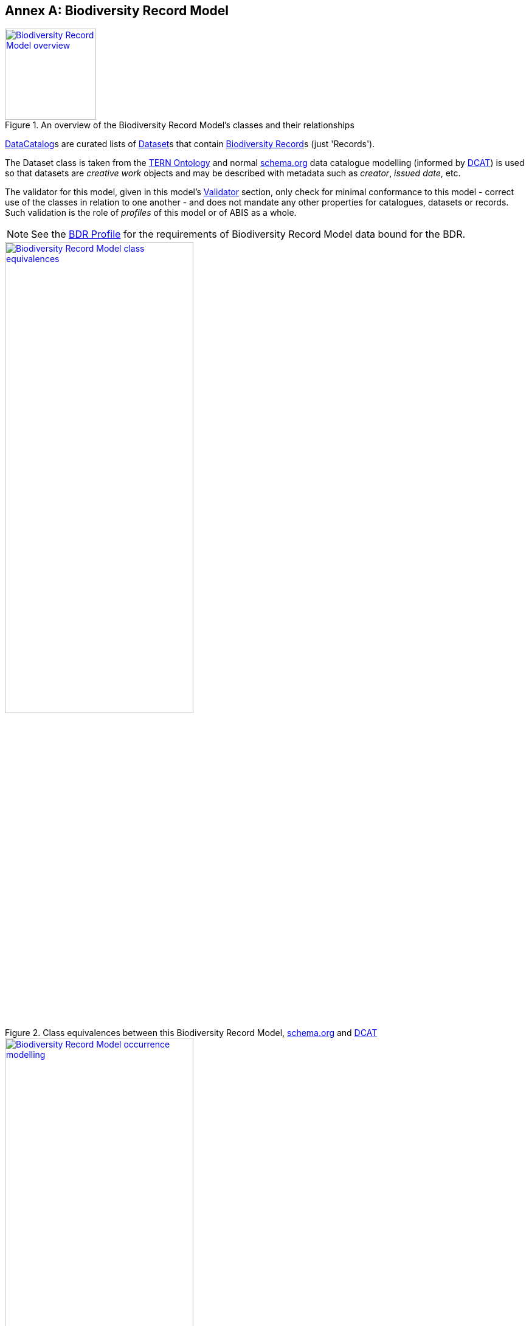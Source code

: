 [[annex-a]]
== Annex A: Biodiversity Record Model

[#brd-overview,link="img/brm-overview.svg"]
.An overview of the Biodiversity Record Model's classes and their relationships
image::img/brm-overview.svg[Biodiversity Record Model overview,align="center",width=150]

<<schema:DataCatalog, DataCatalog>>s are curated lists of <<schema:Dataset, Dataset>>s that contain <<abis:BiodiversityRecord, Biodiversity Record>>s (just 'Records').

The Dataset class is taken from the <<TERN Ontology, TERN Ontology>> and normal <<SDO, schema.org>> data catalogue modelling (informed by <<DCAT, DCAT>>) is used so that datasets are _creative work_ objects and may be described with metadata such as _creator_, _issued date_, etc.

The validator for this model, given in this model's <<A.5. Validator, Validator>> section, only check for minimal conformance to this model - correct use of the classes in relation to one another - and does not mandate any other properties for catalogues, datasets or records. Such validation is the role of _profiles_ of this model or of ABIS as a whole.

[NOTE]
====
See the <<BDR Profile, BDR Profile>> for the requirements of Biodiversity Record Model data bound for the BDR.
====

[#brm-join,link="img/brm-join.svg"]
.Class equivalences between this Biodiversity Record Model, <<SDO, schema.org>> and <<DCAT, DCAT>>
image::img/brm-join.svg[Biodiversity Record Model class equivalences,align="center",width=60%]


[#brm-occurrence,link="img/brm-occurrence.svg"]
.Biodiversity Record Model occurrence modelling
image::img/brm-occurrence.svg[Biodiversity Record Model occurrence modelling,align="center",width=60%]

[[catalogue-metadata]]
=== A.1. Metadata

[frame=none, grid=none, cols="1,5"]
|===
|*<<IRI, IRI>>* | https://linked.data.gov.au/def/abis/projects
|*https://schema.org/name[Name]* | ABIS Data Release Model
|*https://www.w3.org/TR/skos-reference/#definition[Definition]* | This model is for curated lists - catalogues - of data resources - datasets - that contains information about biodiversity occurrences and surveys - biodiversity records.
|*https://schema.org/dateCreated[Created Date]* | 2024-07-15
|*https://schema.org/dateModified[Modified Date]* | 2024-07-22
|*https://schema.org/dateIssued[Issued Date]* | 2023-07-30
|*https://schema.org/version[Version]* | 2.0
|*https://www.w3.org/TR/2012/REC-owl2-syntax-20121211/#Ontology_IRI_and_Version_IRI[Version IRI]* | https://linked.data.gov.au/def/abis/catalogue/1.0[abisc:1.0]
|*Version History*| *2.0* - 2024 July - First release (v2.0 to match ABIS)
|*https://schema.org/creator[Creator]* | https://linked.data.gov.au/org/dcceew[Department of Climate Change, Energy and the Environment (DCCEEW)]
|*https://schema.org/owner[Owner]* | https://linked.data.gov.au/org/ausbigg[Australian Biodiversity Information Governance Group (AUSBIGG)]
|*https://schema.org/publisher[Publisher]* | https://linked.data.gov.au/org/dcceew[Department of Climate Change, Energy and the Environment (DCCEEW)]
|*https://schema.org/license[License]* | https://creativecommons.org/licenses/by/4.0/[Creative Commons Attribution 4.0 International (CC BY 4.0)]
|*https://www.w3.org/TR/vocab-dcat/#Property:resource_contact_point[Contacts]* | AusBIGG is supported by DCCEEW's' Biodiversity Data Repository (BDR) Team. Contact the BDR Team on bdr@dcceew.gov.au +
Issue tracking of the ABIS standard is managed online at https://github.com/AusBIGG/abis/issues
|*https://schema.org/codeRepository[Code Repository]* | https://github.com/AusBIGG/abis
|===

=== A.2. Supporting Assets

* RDF schema:
** https://linked.data.gov.au/def/abis/catalogue.ttl
* <<SHACL, SHACL>> validation file:
** https://linked.data.gov.au/def/abis/catalogue/validator.ttl

=== A.3. Classes



[discrete]
==== Class Index

Classes defined here:

* <<abis:BiodiversityRecord, Record>>

Classes defined elsewhere:

* <<schema:DataCatalog, DataCatalog>>
* <<schema:Dataset, Dataset>>
* <<dwc:Occurrence, Occurrence>>

[[abis:BiodiversityRecord]]
==== BiodiversityRecord (Record)

// [#proj-project,link="img/proj-project.svg"]
// .The Projects Model `Project` Class and its expected predicates
// image::img/proj-project.svg[Projects Model Project Class,align="center",width=650]

[cols="3,10"]
|===
| Property | Value

| <<IRI, IRI>> | `abis:BiodiversityRecord`
| https://www.w3.org/TR/rdf12-schema/#ch_subclassof[Subclass of] | https://www.w3.org/TR/prov-o/#Entity[`Entity`]
| https://www.w3.org/TR/rdf12-schema/#ch_isdefinedby[Is Defined By] | <<TERN Ontology, TERN Ontology>>
| https://www.w3.org/TR/skos-reference/#prefLabel[Preferred Label] | Record
| https://www.w3.org/TR/skos-reference/#altLabel[Alternate Label Label] | Biodiversity Record
| https://www.w3.org/TR/skos-reference/#definition[Definition] | The recording of an Occurrence.
| https://www.w3.org/TR/skos-reference/#definition[History Note] | Defined by the BDR Team in 2024 to better facilitate the management of ABIS data such as linking BDR data to original non-ABIS records in Submitting Organisations' data holdings
| Expected Properties | <<schema:identifier, identifier>>, <<schema:about, about>>
| https://www.w3.org/TR/skos-reference/#example[Example]
a|
----
:catalogue-x
    a schema:DataCatalog ;
    schema:name "Catalogue X" ;
    schema:hasPart :dataset-y ;
    # ... other catalogue metadata
.

:dataset-y
    a schema:Dataset ;
    schema:name "Dataset Y" ;
    # ... ther dataset metadata
    schema:isPartOf :catalogue-y ;
    schema:hasPart
        :record-001 ,
        :record-002 ,
        # ... many other records
        :record-NNN ;
.

:record-001
    a abis:BiodiversityRecord ;
    # a non-IRI identifier for this Record, as found in the original
    # data held by the Submitting Organisation
    schema:identifier "R1234"^^bdr-dt:OrgMRecordId ;
    # inverse of :dataset-y schema:hasPart :record-001
    schema:isPartOf :dataset-y ;
    # the thing the Record is about
    schema:about :occurrence-aaa ;
.

:occurrence-aaa
    a dwc:Occurrence ;
    schmea:name "Occurrence AAA" ;
    schema:additionalType <https://linked.data.gov.au/def/tern-cv/cd5cbdbb-07d9-4a5b-9b11-5ab9d6015be6> ;  # animal specimen
    sosa:isSampleOf :foi-h ;  # linke a field site
    sosa:usedProcedure :procedure-i ;  # a controlled method
    schema:spatial [ geo:asWKT "POINT (120.244 -32.959)"^^geo:wktLiteral ] ;
    schema:temporal "2014-07-23"^^xsd:date ;
.
----
|===

[[schema:DataCatalog]]
==== Data Catalog

[[schema:Dataset]]
==== Dataset

[[dwc:Occurrence]]
==== Occurrence

=== A.4. Predicates

// This model defines only one predicate - <<abis:purpose, purpose>> - but also requires the use of others defined elsewhere. Definitions for all predicates are copied from source and given here.

[discrete]
==== Predicate Index

Predicates defined here:

* None

Predicates defined elsewhere:

* <<schema:identifier, schema:identifier>>
* <<schema:about, schema:about>>


[discrete]
[[schema:identifier]]
==== about

[cols="3,10"]
|===
| Property | Value

| <<IRI, IRI>> | `schema:identifier`
| https://www.w3.org/TR/skos-reference/#prefLabel[Preferred Label] | identifier
| https://www.w3.org/TR/skos-reference/#definition[Definition] | The identifier property represents any kind of identifier for any kind of Thing, such as ISBNs, GTIN codes, UUIDs etc.
| https://www.w3.org/TR/skos-reference/#scopeNote[Scope Note] | Use this predicate to indicate a non-IRI identifier for an ABIS object identified, with ABIS use, by an IRI. A datatype MUST be assigned to the non-IRI identifier value
| https://www.w3.org/TR/rdf12-schema/#ch_isdefinedby[Is Defined By] | <<SDO, schema.org>>
| https://www.w3.org/TR/skos-reference/#example[Example] a| See the example for <<abis:BiodiversityRecord, Record>>
|===

[discrete]
[[schema:about]]
==== about

[cols="3,10"]
|===
| Property | Value

| <<IRI, IRI>> | `schema:about`
| https://www.w3.org/TR/skos-reference/#prefLabel[Preferred Label] | about
| https://www.w3.org/TR/skos-reference/#definition[Definition] | The subject matter of the content.
| https://www.w3.org/TR/skos-reference/#scopeNote[Scope Note] | Use this predicate to indicate the Occurrence that this Record is about
| https://www.w3.org/TR/rdf12-schema/#ch_isdefinedby[Is Defined By] | <<SDO, schema.org>>
| https://www.w3.org/TR/skos-reference/#example[Example] a| See the example for <<abis:BiodiversityRecord, Record>>
|===

=== A.5. Validator

The following <<SHACL, SHACL>> shapes are graph patterns mandated by this model.

[discrete]
==== Shapes Index

#INCOMPLETE#